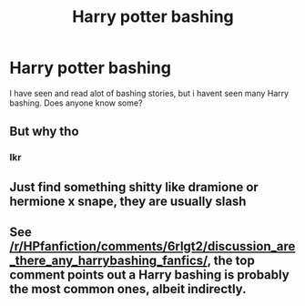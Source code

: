 #+TITLE: Harry potter bashing

* Harry potter bashing
:PROPERTIES:
:Author: Karazik
:Score: 4
:DateUnix: 1596252149.0
:DateShort: 2020-Aug-01
:END:
I have seen and read alot of bashing stories, but i havent seen many Harry bashing. Does anyone know some?


** But why tho
:PROPERTIES:
:Author: VulpineKitsune
:Score: 5
:DateUnix: 1596289636.0
:DateShort: 2020-Aug-01
:END:

*** Ikr
:PROPERTIES:
:Author: hungrybluefish
:Score: 2
:DateUnix: 1596314244.0
:DateShort: 2020-Aug-02
:END:


** Just find something shitty like dramione or hermione x snape, they are usually slash
:PROPERTIES:
:Author: hungrybluefish
:Score: 3
:DateUnix: 1596311202.0
:DateShort: 2020-Aug-02
:END:


** See [[/r/HPfanfiction/comments/6rlgt2/discussion_are_there_any_harrybashing_fanfics/]], the top comment points out a Harry bashing is probably the most common ones, albeit indirectly.
:PROPERTIES:
:Author: pm-me-your-nenen
:Score: 2
:DateUnix: 1596272568.0
:DateShort: 2020-Aug-01
:END:
